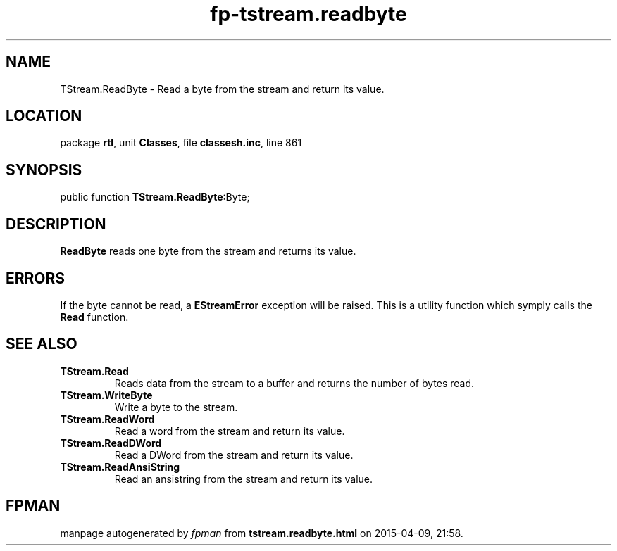 .\" file autogenerated by fpman
.TH "fp-tstream.readbyte" 3 "2014-03-14" "fpman" "Free Pascal Programmer's Manual"
.SH NAME
TStream.ReadByte - Read a byte from the stream and return its value.
.SH LOCATION
package \fBrtl\fR, unit \fBClasses\fR, file \fBclassesh.inc\fR, line 861
.SH SYNOPSIS
public function \fBTStream.ReadByte\fR:Byte;
.SH DESCRIPTION
\fBReadByte\fR reads one byte from the stream and returns its value.


.SH ERRORS
If the byte cannot be read, a \fBEStreamError\fR exception will be raised. This is a utility function which symply calls the \fBRead\fR function.


.SH SEE ALSO
.TP
.B TStream.Read
Reads data from the stream to a buffer and returns the number of bytes read.
.TP
.B TStream.WriteByte
Write a byte to the stream.
.TP
.B TStream.ReadWord
Read a word from the stream and return its value.
.TP
.B TStream.ReadDWord
Read a DWord from the stream and return its value.
.TP
.B TStream.ReadAnsiString
Read an ansistring from the stream and return its value.

.SH FPMAN
manpage autogenerated by \fIfpman\fR from \fBtstream.readbyte.html\fR on 2015-04-09, 21:58.

